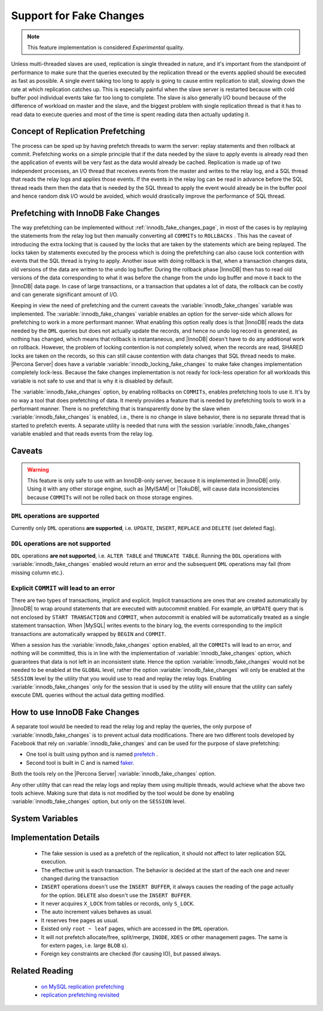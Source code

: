 .. _innodb_fake_changes_page:

==========================
 Support for Fake Changes
==========================

.. note::

  This feature implementation is considered *Experimental* quality.

Unless multi-threaded slaves are used, replication is single threaded in nature, and it's important from the standpoint of performance to make sure that the queries executed by the replication thread or the events applied should be executed as fast as possible. A single event taking too long to apply is going to cause entire replication to stall, slowing down the rate at which replication catches up. This is especially painful when the slave server is restarted because with cold buffer pool individual events take far too long to complete. The slave is also generally I/O bound because of the difference of workload on master and the slave, and the biggest problem with single replication thread is that it has to read data to execute queries and most of the time is spent reading data then actually updating it.

Concept of Replication Prefetching
==================================

The process can be sped up by having prefetch threads to warm the server: replay statements and then rollback at commit. Prefetching works on a simple principle that if the data needed by the slave to apply events is already read then the application of events will be very fast as the data would already be cached. Replication is made up of two independent processes, an I/O thread that receives events from the master and writes to the relay log, and a SQL thread that reads the relay logs and applies those events. If the events in the relay log can be read in advance before the SQL thread reads them then the data that is needed by the SQL thread to apply the event would already be in the buffer pool and hence random disk I/O would be avoided, which would drastically improve the performance of SQL thread.

Prefetching with InnoDB Fake Changes
====================================

The way prefetching can be implemented without :ref:`innodb_fake_changes_page`, in most of the cases is by replaying the statements from the relay log but then manually converting all ``COMMITs`` to ``ROLLBACKs`` . This has the caveat of introducing the extra locking that is caused by the locks that are taken by the statements which are being replayed. The locks taken by statements executed by the process which is doing the prefetching can also cause lock contention with events that the SQL thread is trying to apply. Another issue with doing rollback is that, when a transaction changes data, old versions of the data are written to the undo log buffer. During the rollback phase |InnoDB| then has to read old versions of the data corresponding to what it was before the change from the undo log buffer and move it back to the |InnoDB| data page. In case of large transactions, or a transaction that updates a lot of data, the rollback can be costly and can generate significant amount of I/O.

Keeping in view the need of prefetching and the current caveats the :variable:`innodb_fake_changes` variable was implemented. The :variable:`innodb_fake_changes` variable enables an option for the server-side which allows for prefetching to work in a more performant manner. What enabling this option really does is that |InnoDB| reads the data needed by the ``DML`` queries but does not actually update the records, and hence no undo log record is generated, as nothing has changed, which means that rollback is instantaneous, and |InnoDB| doesn't have to do any additional work on rollback. However, the problem of locking contention is not completely solved, when the records are read, SHARED locks are taken on the records, so this can still cause contention with data changes that SQL thread needs to make. |Percona Server| does have a variable :variable:`innodb_locking_fake_changes` to make fake changes implementation completely lock-less. Because the fake changes implementation is not ready for lock-less operation for all workloads this variable is not safe to use and that is why it is disabled by default.

The :variable:`innodb_fake_changes` option, by enabling rollbacks on ``COMMITs``, enables prefetching tools to use it. It's by no way a tool that does prefetching of data. It merely provides a feature that is needed by prefetching tools to work in a performant manner. There is no prefetching that is transparently done by the slave when :variable:`innodb_fake_changes` is enabled, i.e., there is no change in slave behavior, there is no separate thread that is started to prefetch events. A separate utility is needed that runs with the session :variable:`innodb_fake_changes` variable enabled and that reads events from the relay log.

Caveats
=======

.. warning::

  This feature is only safe to use with an InnoDB-only server, because it is implemented in |InnoDB| only. Using it with any other storage engine, such as |MyISAM| or |TokuDB|,  will cause data inconsistencies because ``COMMITs`` will not be rolled back on those storage engines.

``DML`` operations **are supported**
------------------------------------

Currently only ``DML`` operations **are supported**, i.e. ``UPDATE``, ``INSERT``, ``REPLACE`` and ``DELETE`` (set deleted flag).

``DDL`` operations **are not supported**
----------------------------------------

``DDL`` operations **are not supported**, i.e. ``ALTER TABLE`` and ``TRUNCATE TABLE``. Running the ``DDL`` operations with :variable:`innodb_fake_changes` enabled would return an error and the subsequent ``DML`` operations may fail (from missing column etc.).

Explicit ``COMMIT`` will lead to an error
-----------------------------------------

There are two types of transactions, implicit and explicit. Implicit transactions are ones that are created automatically by |InnoDB| to wrap around statements that are executed with autocommit enabled. For example, an ``UPDATE`` query that is not enclosed by ``START TRANSACTION`` and ``COMMIT``, when autocommit is enabled will be automatically treated as a single statement transaction. When |MySQL| writes events to the binary log, the events corresponding to the implicit transactions are automatically wrapped by ``BEGIN`` and ``COMMIT``.

When a session has the :variable:`innodb_fake_changes` option enabled, all the ``COMMITs`` will lead to an error, and nothing will be committed, this is in line with the implementation of :variable:`innodb_fake_changes` option, which guarantees that data is not left in an inconsistent state. Hence the option :variable:`innodb_fake_changes` would not be needed to be enabled at the ``GLOBAL`` level, rather the option :variable:`innodb_fake_changes` will only be enabled at the ``SESSION`` level by the utility that you would use to read and replay the relay logs. Enabling :variable:`innodb_fake_changes` only for the session that is used by the utility will ensure that the utility can safely execute DML queries without the actual data getting modified.

How to use InnoDB Fake Changes
==============================

A separate tool would be needed to read the relay log and replay the queries, the only purpose of :variable:`innodb_fake_changes` is to prevent actual data modifications. There are two different tools developed by Facebook that rely on :variable:`innodb_fake_changes` and can be used for the purpose of slave prefetching:

* One tool is built using python and is named `prefetch <http://bazaar.launchpad.net/~mysqlatfacebook/mysqlatfacebook/tools/files/head:/prefetch/>`_ .
* Second tool is built in C and is named `faker <http://bazaar.launchpad.net/~mysqlatfacebook/mysqlatfacebook/tools/files/head:/faker/>`_.

Both the tools rely on the |Percona Server| :variable:`innodb_fake_changes` option.

Any other utility that can read the relay logs and replay them using multiple threads, would achieve what the above two tools achieve. Making sure that data is not modified by the tool would be done by enabling :variable:`innodb_fake_changes` option, but only on the ``SESSION`` level.

System Variables
================

.. variable:: innodb_fake_changes

   :version 5.6.11-60.3: Introduced
   :scope: Global, Session
   :type: Boolean
   :dyn: Yes
   :default: OFF

   This variable enables the :ref:`innodb_fake_changes_page` feature.

.. variable:: innodb_locking_fake_changes

   :version 5.6.11-60.3: Introduced
   :scope: Global, Session
   :type: Boolean
   :dyn: Yes
   :default: ON

   When this variable is set to ``OFF``, fake transactions will not take any row locks. This feature was implemented because, although fake change transactions downgrade the requested exclusive (X) row locks to shared (S) locks, these S locks prevent X locks from being taken and block the real changes. However, this option is not safe to set to ``OFF`` by default, because the fake changes implementation is not ready for lock-less operation for all workloads. Namely, if a real transaction will remove a row that a fake transaction is doing a secondary index maintenance for, the latter will fail. This option is considered experimental and might be removed in the future if lockless operation mode fixes are implemented.

Implementation Details
======================

  * The fake session is used as a prefetch of the replication, it  should not affect to later replication SQL execution.

  * The effective unit is each transaction. The behavior is decided at the start of the each one and never changed during the transaction

  * ``INSERT`` operations doesn't use the ``INSERT BUFFER``, it always causes the reading of the page actually for the option. ``DELETE`` also doesn't use the ``INSERT BUFFER``.

  * It never acquires ``X_LOCK`` from tables or records, only ``S_LOCK``.

  * The auto increment values behaves as usual.

  * It reserves free pages as usual.

  * Existed only ``root ~ leaf`` pages, which are accessed in the ``DML`` operation.

  * It will not prefetch allocate/free, split/merge, ``INODE``, ``XDES`` or other management pages. The same is for extern pages, i.e. large ``BLOB`` s).

  * Foreign key constraints are checked (for causing IO), but passed always.

Related Reading
===============

  * `on MySQL replication prefetching <http://dom.as/2011/12/03/replication-prefetching/>`_

  * `replication prefetching revisited <http://dom.as/2012/09/04/faker/>`_
